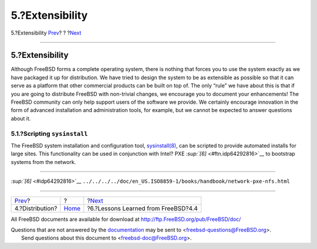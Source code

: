 ================
5.?Extensibility
================

.. raw:: html

   <div class="navheader">

5.?Extensibility
`Prev <distribution.html>`__?
?
?\ `Next <lessons-learned.html>`__

--------------

.. raw:: html

   </div>

.. raw:: html

   <div class="sect1">

.. raw:: html

   <div class="titlepage" xmlns="">

.. raw:: html

   <div>

.. raw:: html

   <div>

5.?Extensibility
----------------

.. raw:: html

   </div>

.. raw:: html

   </div>

.. raw:: html

   </div>

Although FreeBSD forms a complete operating system, there is nothing
that forces you to use the system exactly as we have packaged it up for
distribution. We have tried to design the system to be as extensible as
possible so that it can serve as a platform that other commercial
products can be built on top of. The only “rule” we have about this is
that if you are going to distribute FreeBSD with non-trivial changes, we
encourage you to document your enhancements! The FreeBSD community can
only help support users of the software we provide. We certainly
encourage innovation in the form of advanced installation and
administration tools, for example, but we cannot be expected to answer
questions about it.

.. raw:: html

   <div class="sect2">

.. raw:: html

   <div class="titlepage" xmlns="">

.. raw:: html

   <div>

.. raw:: html

   <div>

5.1.?Scripting ``sysinstall``
~~~~~~~~~~~~~~~~~~~~~~~~~~~~~

.. raw:: html

   </div>

.. raw:: html

   </div>

.. raw:: html

   </div>

The FreeBSD system installation and configuration tool,
`sysinstall(8) <http://www.FreeBSD.org/cgi/man.cgi?query=sysinstall&sektion=8>`__,
can be scripted to provide automated installs for large sites. This
functionality can be used in conjunction with Intel? PXE
`:sup:`[6]` <#ftn.idp64292816>`__ to bootstrap systems from the network.

.. raw:: html

   </div>

.. raw:: html

   <div class="footnotes">

--------------

.. raw:: html

   <div id="ftn.idp64292816" class="footnote">

`:sup:`[6]` <#idp64292816>`__
``../../../../doc/en_US.ISO8859-1/books/handbook/network-pxe-nfs.html``

.. raw:: html

   </div>

.. raw:: html

   </div>

.. raw:: html

   </div>

.. raw:: html

   <div class="navfooter">

--------------

+---------------------------------+-------------------------+----------------------------------------+
| `Prev <distribution.html>`__?   | ?                       | ?\ `Next <lessons-learned.html>`__     |
+---------------------------------+-------------------------+----------------------------------------+
| 4.?Distribution?                | `Home <index.html>`__   | ?6.?Lessons Learned from FreeBSD?4.4   |
+---------------------------------+-------------------------+----------------------------------------+

.. raw:: html

   </div>

All FreeBSD documents are available for download at
http://ftp.FreeBSD.org/pub/FreeBSD/doc/

| Questions that are not answered by the
  `documentation <http://www.FreeBSD.org/docs.html>`__ may be sent to
  <freebsd-questions@FreeBSD.org\ >.
|  Send questions about this document to <freebsd-doc@FreeBSD.org\ >.
